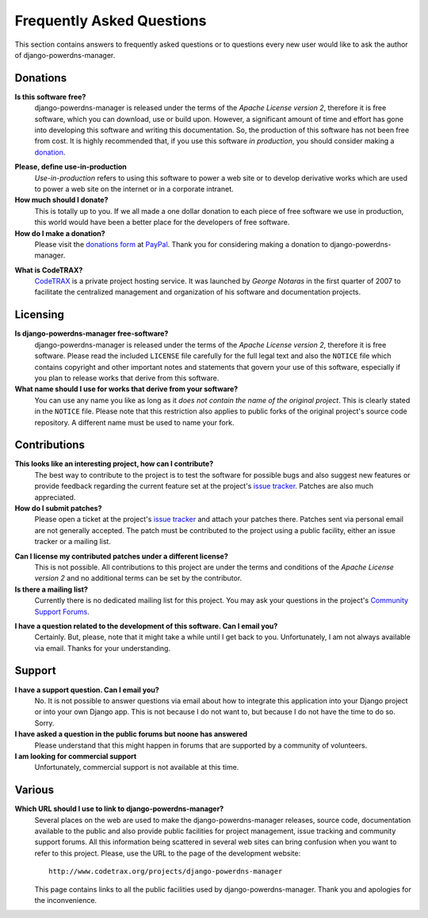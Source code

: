 
==========================
Frequently Asked Questions
==========================

This section contains answers to frequently asked questions or to questions
every new user would like to ask the author of django-powerdns-manager.


Donations
=========

**Is this software free?**
    django-powerdns-manager is released under the terms of the *Apache License version 2*,
    therefore it is free software, which you can download, use or build upon.
    However, a significant amount of time and effort has gone into developing
    this software and writing this documentation. So, the production of this
    software has not been free from cost. It is highly recommended that, if
    you use this software *in production*, you should consider making a
    donation_.

.. _donation: http://bit.ly/19kIb70

**Please, define use-in-production**
    *Use-in-production* refers to using this software to power a web site
    or to develop derivative works which are used to power a web site
    on the internet or in a corporate intranet.

**How much should I donate?**
    This is totally up to you. If we all made a one dollar donation to each
    piece of free software we use in production, this world would have been
    a better place for the developers of free software.

**How do I make a donation?**
    Please visit the `donations form`_ at PayPal_. Thank you for considering
    making a donation to django-powerdns-manager.

.. _`donations form`: http://bit.ly/19kIb70
.. _PayPal: https://www.paypal.com

**What is CodeTRAX?**
    CodeTRAX_ is a private project hosting service. It was launched by
    *George Notaras* in the first quarter of 2007 to facilitate the
    centralized management and organization of his software and
    documentation projects.

.. _CodeTRAX: http://www.codetrax.org/


Licensing
=========

**Is django-powerdns-manager free-software?**
    django-powerdns-manager is released under the terms of the *Apache License version 2*,
    therefore it is free software. Please read the included ``LICENSE`` file
    carefully for the full legal text and also the ``NOTICE`` file
    which contains copyright and other important notes and statements that
    govern your use of this software, especially if you plan to release
    works that derive from this software.

**What name should I use for works that derive from your software?**
    You can use any name you like as long as it *does not contain the name
    of the original project*. This is clearly stated in the ``NOTICE`` file.
    Please note that this restriction also applies to public forks of the
    original project's source code repository. A different name must be used
    to name your fork.


Contributions
=============

**This looks like an interesting project, how can I contribute?**
    The best way to contribute to the project is to test the software for
    possible bugs and also suggest new features or provide feedback
    regarding the current feature set at the project's `issue tracker`_.
    Patches are also much appreciated.
    
**How do I submit patches?**
    Please open a ticket at the project's `issue tracker`_ and attach
    your patches there. Patches sent via personal email are not generally
    accepted. The patch must be contributed to the project using a
    public facility, either an issue tracker or a mailing list.

.. _`issue tracker`: http://www.codetrax.org/projects/django-powerdns-manager/issues

**Can I license my contributed patches under a different license?**
    This is not possible. All contributions to this project are under
    the terms and conditions of the *Apache License version 2* and no
    additional terms can be set by the contributor.

**Is there a mailing list?**
    Currently there is no dedicated mailing list for this project. You
    may ask your questions in the project's `Community Support Forums`_.
    
.. _`Community Support Forums`: http://www.codetrax.org/projects/django-powerdns-manager/boards

**I have a question related to the development of this software. Can I email you?**
    Certainly. But, please, note that it might take a while until I get back
    to you. Unfortunately, I am not always available via email. Thanks for
    your understanding.


Support
=======

**I have a support question. Can I email you?**
    No. It is not possible to answer questions via email about how to integrate
    this application into your Django project or into your own Django app. This
    is not because I do not want to, but because I do not have the time to do
    so. Sorry.

**I have asked a question in the public forums but noone has answered**
    Please understand that this might happen in forums that are supported
    by a community of volunteers.

**I am looking for commercial support**
    Unfortunately, commercial support is not available at this time.


Various
=======

**Which URL should I use to link to django-powerdns-manager?**
    Several places on the web are used to make the django-powerdns-manager
    releases, source code, documentation available to the public and also
    provide public facilities for project management, issue tracking and
    community support forums. All this information being scattered in several
    web sites can bring confusion when you want to refer to this project.
    Please, use the URL to the page of the development website::
    
        http://www.codetrax.org/projects/django-powerdns-manager
    
    This page contains links to all the public facilities used by
    django-powerdns-manager. Thank you and apologies for the inconvenience.

